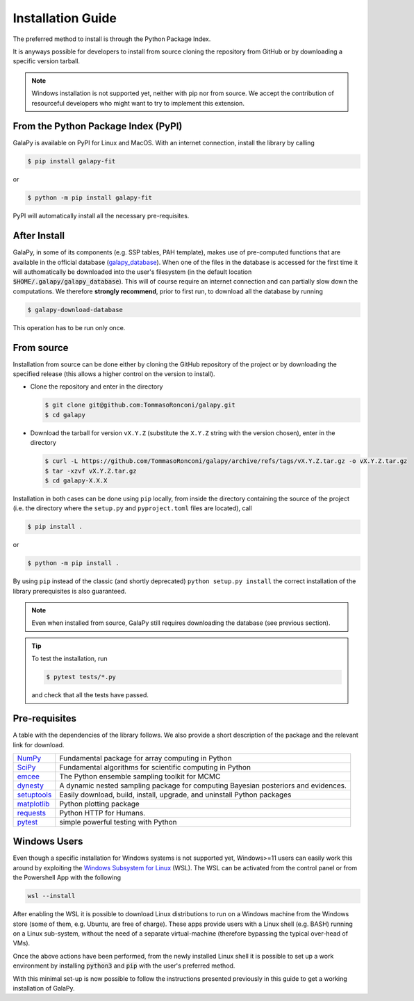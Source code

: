 .. _install_guide:

Installation Guide
==================

The preferred method to install is through the Python Package Index.

It is anyways possible for developers to install from source cloning the repository from GitHub or by downloading a specific version tarball.

.. note::

   Windows installation is not supported yet, neither with pip nor from source.
   We accept the contribution of resourceful developers who might want to try to implement this extension.

From the Python Package Index (PyPI)
------------------------------------

GalaPy is available on PyPI for Linux and MacOS.
With an internet connection, install the library by calling

.. code-block:: console

   $ pip install galapy-fit

or

.. code-block:: console

   $ python -m pip install galapy-fit

PyPI will automatically install all the necessary pre-requisites.

After Install
-------------
  
GalaPy, in some of its components (e.g. SSP tables, PAH template), makes use of pre-computed functions that are
available in the official database (`galapy_database`_). When one of the files in the database is accessed for the
first time it will authomatically be downloaded into the user's filesystem
(in the default location :code:`$HOME/.galapy/galapy_database`).
This will of course require an internet connection and can partially slow down the computations.
We therefore **strongly recommend**, prior to first run, to download all the database by running

.. code-block:: console

   $ galapy-download-database

This operation has to be run only once.

From source
-----------

Installation from source can be done either by cloning the GitHub repository of the project or by downloading the
specified release (this allows a higher control on the version to install).

* Clone the repository and enter in the directory

  .. code-block:: console
     
     $ git clone git@github.com:TommasoRonconi/galapy.git
     $ cd galapy

* Download the tarball for version ``vX.Y.Z`` (substitute the ``X.Y.Z`` string with the version chosen), enter in the directory

  .. code-block:: console

     $ curl -L https://github.com/TommasoRonconi/galapy/archive/refs/tags/vX.Y.Z.tar.gz -o vX.Y.Z.tar.gz
     $ tar -xzvf vX.Y.Z.tar.gz
     $ cd galapy-X.X.X

Installation in both cases can be done using ``pip`` locally, from inside the directory containing the source of the project
(i.e. the directory where the ``setup.py`` and ``pyproject.toml`` files are located), call

.. code-block:: console

   $ pip install .

or

.. code-block:: console

   $ python -m pip install .

By using ``pip`` instead of the classic (and shortly deprecated) ``python setup.py install`` the correct installation
of the library prerequisites is also guaranteed.

.. note::

   Even when installed from source, GalaPy still requires downloading the database (see previous section).

.. tip::

   To test the installation, run

   .. code::

      $ pytest tests/*.py

   and check that all the tests have passed.

Pre-requisites
--------------

A table with the dependencies of the library follows. We also provide a short description of the package and the relevant link for download. 

+------------------------------------------------------+------------------------------------------------------------------------------------+
| `NumPy <https://pypi.org/project/numpy/>`_           | Fundamental package for array computing in Python                                  |
+------------------------------------------------------+------------------------------------------------------------------------------------+
| `SciPy <https://pypi.org/project/scipy/>`_           | Fundamental algorithms for scientific computing in Python                          |
+------------------------------------------------------+------------------------------------------------------------------------------------+
| `emcee <https://pypi.org/project/emcee/>`_           | The Python ensemble sampling toolkit for MCMC                                      |
+------------------------------------------------------+------------------------------------------------------------------------------------+
| `dynesty <https://pypi.org/project/dynesty/>`_       | A dynamic nested sampling package for computing Bayesian posteriors and evidences. |
+------------------------------------------------------+------------------------------------------------------------------------------------+
| `setuptools <https://pypi.org/project/setuptools/>`_ | Easily download, build, install, upgrade, and uninstall Python packages            |
+------------------------------------------------------+------------------------------------------------------------------------------------+
| `matplotlib <https://pypi.org/project/matplotlib/>`_ | Python plotting package                                                            |
+------------------------------------------------------+------------------------------------------------------------------------------------+
| `requests <https://pypi.org/project/requests/>`_     | Python HTTP for Humans.                                                            |
+------------------------------------------------------+------------------------------------------------------------------------------------+
| `pytest <https://pypi.org/project/pytest/>`_         | simple powerful testing with Python                                                |
+------------------------------------------------------+------------------------------------------------------------------------------------+

Windows Users
-------------

Even though a specific installation for Windows systems is not supported yet, Windows>=11 users can easily work this around by exploiting the
`Windows Subsystem for Linux <https://learn.microsoft.com/en-us/windows/wsl/about>`_ (WSL).
The WSL can be activated from the control panel or from the Powershell App with the following

.. code::
   
   wsl --install

After enabling the WSL it is possible to download Linux distributions to run on a Windows machine from the Windows store
(some of them, e.g. Ubuntu, are free of charge).
These apps provide users with a Linux shell (e.g. BASH) running on a Linux sub-system, without the need of a separate virtual-machine
(therefore bypassing the typical over-head of VMs).

Once the above actions have been performed, from the newly installed Linux shell it is possible to set up a work environment
by installing :code:`python3` and :code:`pip` with the user's preferred method.

With this minimal set-up is now possible to follow the instructions presented previously in this guide to get a working installation of GalaPy.

.. _galapy_database: https://github.com/TommasoRonconi/galapy_database
